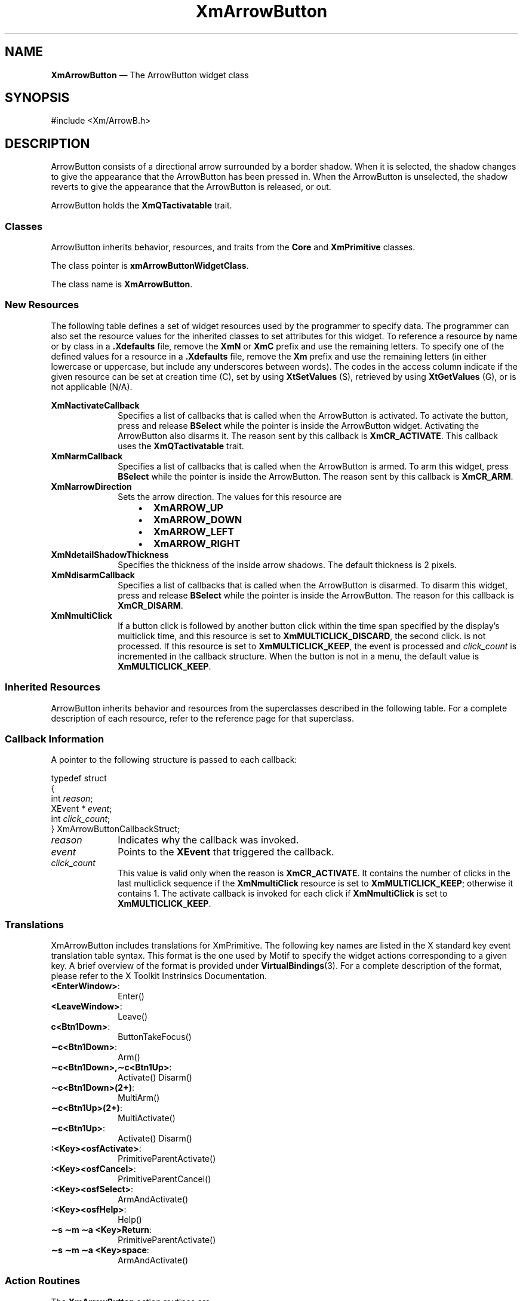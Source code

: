 '\" t
...\" ArrowBuA.sgm /main/11 1996/09/08 20:24:54 rws $
.de P!
.fl
\!!1 setgray
.fl
\\&.\"
.fl
\!!0 setgray
.fl			\" force out current output buffer
\!!save /psv exch def currentpoint translate 0 0 moveto
\!!/showpage{}def
.fl			\" prolog
.sy sed -e 's/^/!/' \\$1\" bring in postscript file
\!!psv restore
.
.de pF
.ie     \\*(f1 .ds f1 \\n(.f
.el .ie \\*(f2 .ds f2 \\n(.f
.el .ie \\*(f3 .ds f3 \\n(.f
.el .ie \\*(f4 .ds f4 \\n(.f
.el .tm ? font overflow
.ft \\$1
..
.de fP
.ie     !\\*(f4 \{\
.	ft \\*(f4
.	ds f4\"
'	br \}
.el .ie !\\*(f3 \{\
.	ft \\*(f3
.	ds f3\"
'	br \}
.el .ie !\\*(f2 \{\
.	ft \\*(f2
.	ds f2\"
'	br \}
.el .ie !\\*(f1 \{\
.	ft \\*(f1
.	ds f1\"
'	br \}
.el .tm ? font underflow
..
.ds f1\"
.ds f2\"
.ds f3\"
.ds f4\"
.ta 8n 16n 24n 32n 40n 48n 56n 64n 72n 
.TH "XmArrowButton" "library call"
.SH "NAME"
\fBXmArrowButton\fP \(em The ArrowButton widget class
.iX "XmArrowButton"
.iX "widget class" "ArrowButton"
.SH "SYNOPSIS"
.PP
.nf
#include <Xm/ArrowB\&.h>
.fi
.SH "DESCRIPTION"
.PP
ArrowButton consists of a directional arrow surrounded by a
border shadow\&. When it is selected, the shadow changes
to give the appearance that the
ArrowButton has been pressed in\&. When the
ArrowButton is unselected, the shadow reverts to give the appearance that the
ArrowButton is released, or out\&.
.PP
ArrowButton holds the \fBXmQTactivatable\fP trait\&.
.SS "Classes"
.PP
ArrowButton inherits behavior, resources, and traits
from the \fBCore\fP and \fBXmPrimitive\fP classes\&.
.PP
The class pointer is \fBxmArrowButtonWidgetClass\fP\&.
.PP
The class name is \fBXmArrowButton\fP\&.
.SS "New Resources"
.PP
The following table defines a set of widget resources used by the programmer
to specify data\&. The programmer can also set the resource values for the
inherited classes to set attributes for this widget\&. To reference a
resource by name or by class in a \fB\&.Xdefaults\fP file, remove the \fBXmN\fP or
\fBXmC\fP prefix and use the remaining letters\&. To specify one of the defined
values for a resource in a \fB\&.Xdefaults\fP file, remove the \fBXm\fP prefix and use
the remaining letters (in either lowercase or uppercase, but include any
underscores between words)\&.
The codes in the access column indicate if the given resource can be
set at creation time (C),
set by using \fBXtSetValues\fP (S),
retrieved by using \fBXtGetValues\fP (G), or is not applicable (N/A)\&.
.PP
.TS
tab() box;
c s s s s
l| l| l| l| l.
\fBXmArrowButton Resource Set\fP
\fBName\fP\fBClass\fP\fBType\fP\fBDefault\fP\fBAccess\fP
_____
XmNactivateCallbackXmCCallbackXtCallbackListNULLC
_____
XmNarmCallbackXmCCallbackXtCallbackListNULLC
_____
XmNarrowDirectionXmCArrowDirectionunsigned charXmARROW_UPCSG
_____
XmNdetailShadowThicknessXmCDetailShadowThicknessDimension2CSG
_____
XmNdisarmCallbackXmCCallbackXtCallbackListNULLC
_____
XmNmultiClickXmCMultiClickunsigned chardynamicCSG
_____
.TE
.IP "\fBXmNactivateCallback\fP" 10
Specifies a list of callbacks that is called
when the ArrowButton is activated\&.
To activate the button, press and release \fBBSelect\fP
while the pointer is inside
the ArrowButton widget\&. Activating the ArrowButton
also disarms it\&.
The reason sent by this callback is \fBXmCR_ACTIVATE\fP\&.
This callback uses the \fBXmQTactivatable\fP trait\&.
.IP "\fBXmNarmCallback\fP" 10
Specifies a list of callbacks that is called
when the ArrowButton is armed\&.
To arm this widget, press \fBBSelect\fP
while the pointer is inside the ArrowButton\&.
The reason sent by this callback is \fBXmCR_ARM\fP\&.
.IP "\fBXmNarrowDirection\fP" 10
Sets the arrow direction\&.
The values for this resource are
.RS
.IP "   \(bu" 6
\fBXmARROW_UP\fP
.IP "   \(bu" 6
\fBXmARROW_DOWN\fP
.IP "   \(bu" 6
\fBXmARROW_LEFT\fP
.IP "   \(bu" 6
\fBXmARROW_RIGHT\fP
.RE
.IP "\fBXmNdetailShadowThickness\fP" 10
Specifies the thickness of the inside arrow shadows\&. The default thickness
is 2 pixels\&.
.IP "\fBXmNdisarmCallback\fP" 10
Specifies a list of callbacks that is called
when the ArrowButton is disarmed\&.
To disarm this widget, press and release
\fBBSelect\fP while the pointer is inside the ArrowButton\&.
The reason for this callback is \fBXmCR_DISARM\fP\&.
.IP "\fBXmNmultiClick\fP" 10
If a button click is followed by another button click within the time
span specified by the display\&'s multiclick time, and this resource is
set to \fBXmMULTICLICK_DISCARD\fP, the second click\&.
is not processed\&.
If this resource is set to \fBXmMULTICLICK_KEEP\fP, the event
is processed and \fIclick_count\fP is incremented in the callback structure\&.
When the button is not in a menu, the default value is
\fBXmMULTICLICK_KEEP\fP\&.
.SS "Inherited Resources"
.PP
ArrowButton inherits behavior and resources from the
superclasses described in the following table\&.
For a complete description of each resource, refer to the
reference page for that superclass\&.
.PP
.TS
tab() box;
c s s s s
l| l| l| l| l.
\fBXmPrimitive Resource Set\fP
\fBName\fP\fBClass\fP\fBType\fP\fBDefault\fP\fBAccess\fP
_____
XmNbottomShadowColorXmCBottomShadowColorPixeldynamicCSG
_____
XmNbottomShadowPixmapXmCBottomShadowPixmapPixmapXmUNSPECIFIED_PIXMAPCSG
_____
XmNconvertCallbackXmCCallbackXtCallbackListNULLC
_____
XmNforegroundXmCForegroundPixeldynamicCSG
_____
XmNhelpCallbackXmCCallbackXtCallbackListNULLC
_____
XmNhighlightColorXmCHighlightColorPixeldynamicCSG
_____
XmNhighlightOnEnterXmCHighlightOnEnterBooleanFalseCSG
_____
XmNhighlightPixmapXmCHighlightPixmapPixmapdynamicCSG
_____
XmNhighlightThicknessXmCHighlightThicknessDimension2CSG
_____
XmNlayoutDirectionXmCLayoutDirectionXmDirectiondynamicCG
_____
XmNnavigationTypeXmCNavigationTypeXmNavigationTypeXmNONECSG
_____
XmNpopupHandlerCallbackXmCCallbackXtCallbackListNULLC
_____
XmNshadowThicknessXmCShadowThicknessDimension2CSG
_____
XmNtopShadowColorXmCTopShadowColorPixeldynamicCSG
_____
XmNtopShadowPixmapXmCTopShadowPixmapPixmapdynamicCSG
_____
XmNtraversalOnXmCTraversalOnBooleanTrueCSG
_____
XmNunitTypeXmCUnitTypeunsigned chardynamicCSG
_____
XmNuserDataXmCUserDataXtPointerNULLCSG
_____
.TE
.PP
.TS
tab() box;
c s s s s
l| l| l| l| l.
\fBCore Resource Set\fP
\fBName\fP\fBClass\fP\fBType\fP\fBDefault\fP\fBAccess\fP
_____
XmNacceleratorsXmCAcceleratorsXtAcceleratorsdynamicCSG
_____
XmNancestorSensitiveXmCSensitiveBooleandynamicG
_____
XmNbackgroundXmCBackgroundPixeldynamicCSG
_____
XmNbackgroundPixmapXmCPixmapPixmapXmUNSPECIFIED_PIXMAPCSG
_____
XmNborderColorXmCBorderColorPixelXtDefaultForegroundCSG
_____
XmNborderPixmapXmCPixmapPixmapXmUNSPECIFIED_PIXMAPCSG
_____
XmNborderWidthXmCBorderWidthDimension0CSG
_____
XmNcolormapXmCColormapColormapdynamicCG
_____
XmNdepthXmCDepthintdynamicCG
_____
XmNdestroyCallbackXmCCallbackXtCallbackListNULLC
_____
XmNheightXmCHeightDimensiondynamicCSG
_____
XmNinitialResourcesPersistentXmCInitialResourcesPersistentBooleanTrueC
_____
XmNmappedWhenManagedXmCMappedWhenManagedBooleanTrueCSG
_____
XmNscreenXmCScreenScreen *dynamicCG
_____
XmNsensitiveXmCSensitiveBooleanTrueCSG
_____
XmNtranslationsXmCTranslationsXtTranslationsdynamicCSG
_____
XmNwidthXmCWidthDimensiondynamicCSG
_____
XmNxXmCPositionPosition0CSG
_____
XmNyXmCPositionPosition0CSG
_____
.TE
.SS "Callback Information"
.PP
A pointer to the following structure is passed to each callback:
.PP
.nf
typedef struct
{
        int \fIreason\fP;
        XEvent \fI* event\fP;
        int \fIclick_count\fP;
} XmArrowButtonCallbackStruct;
.fi
.IP "\fIreason\fP" 10
Indicates why the callback was invoked\&.
.IP "\fIevent\fP" 10
Points to the \fBXEvent\fP that triggered the callback\&.
.IP "\fIclick_count\fP" 10
This value is valid only when the reason is \fBXmCR_ACTIVATE\fP\&.
It contains the number of clicks in the last multiclick sequence
if the \fBXmNmultiClick\fP resource is set to \fBXmMULTICLICK_KEEP\fP;
otherwise it contains 1\&.
The activate callback is invoked for each click if \fBXmNmultiClick\fP
is set to \fBXmMULTICLICK_KEEP\fP\&.
.SS "Translations"
.PP
XmArrowButton includes translations for XmPrimitive\&.
The following key names are listed in the
X standard key event translation table syntax\&.
This format is the one used by Motif to
specify the widget actions corresponding to a given key\&.
A brief overview of the format is provided under
\fBVirtualBindings\fP(3)\&.
For a complete description of the format, please refer to the
X Toolkit Instrinsics Documentation\&.
.IP "\fB<EnterWindow>\fP:" 10
Enter()
.IP "\fB<LeaveWindow>\fP:" 10
Leave()
.IP "\fBc<Btn1Down>\fP:" 10
ButtonTakeFocus()
.IP "\fB\(apc\fP\fB<Btn1Down>\fP:" 10
Arm()
.IP "\fB\(apc\fP\fB<Btn1Down>\fP\fB,\(apc\fP\fB<Btn1Up>\fP:" 10
Activate() Disarm()
.IP "\fB\(apc\fP\fB<Btn1Down>\fP\fB(2+)\fP:" 10
MultiArm()
.IP "\fB\(apc\fP\fB<Btn1Up>\fP\fB(2+)\fP:" 10
MultiActivate()
.IP "\fB\(apc\fP\fB<Btn1Up>\fP:" 10
Activate() Disarm()
.IP "\fB:\fP\fB<Key>\fP\fB<osfActivate>\fP:" 10
PrimitiveParentActivate()
.IP "\fB:\fP\fB<Key>\fP\fB<osfCancel>\fP:" 10
PrimitiveParentCancel()
.IP "\fB:\fP\fB<Key>\fP\fB<osfSelect>\fP:" 10
ArmAndActivate()
.IP "\fB:\fP\fB<Key>\fP\fB<osfHelp>\fP:" 10
Help()
.IP "\fB\(aps \(apm \(apa\fP \fB<Key>\fP\fBReturn\fP:" 10
PrimitiveParentActivate()
.IP "\fB\(aps \(apm \(apa\fP \fB<Key>\fP\fBspace\fP:" 10
ArmAndActivate()
.SS "Action Routines"
.PP
The \fBXmArrowButton\fP action routines are
.IP "Activate():" 10
Draws the shadow in the unselected state\&.
If the pointer is within the ArrowButton,
calls the callbacks for \fBXmNactivateCallback\fP\&.
.IP "Arm():" 10
Draws the shadow in the selected state and
calls the callbacks for \fBXmNarmCallback\fP\&.
.IP "ArmAndActivate():" 10
Draws the shadow in the selected state and
calls the callbacks for \fBXmNarmCallback\fP\&.
Arranges for the shadow to be drawn in the unselected state and
the callbacks for \fBXmNactivateCallback\fP and \fBXmNdisarmCallback\fP
to be called, either immediately or at a later time\&.
.IP "ButtonTakeFocus():" 10
Causes the ArrowButton to take keyboard focus
when \fBCtrl<Btn1Down>\fP is pressed, without activating the widget\&.
.IP "Disarm():" 10
Draws the shadow in the unselected state and
calls the callbacks for \fBXmNdisarmCallback\fP\&.
.IP "Help():" 10
Calls the callbacks for \fBXmNhelpCallback\fP if any exist\&.
If there are no help callbacks for this widget, this action calls the
help callbacks for the nearest ancestor that has them\&.
.IP "MultiActivate():" 10
If \fBXmNmultiClick\fP is \fBXmMULTICLICK_DISCARD\fP, this action does
nothing\&.
.IP "" 10
If \fBXmNmultiClick\fP is \fBXmMULTICLICK_KEEP\fP, this action
increments \fIclick_count\fP in the callback structure and
draws the shadow in the unselected state\&.
If the pointer is within the ArrowButton, this action calls the
callbacks for \fBXmNactivateCallback\fP and \fBXmNdisarmCallback\fP\&.
.IP "MultiArm():" 10
If \fBXmNmultiClick\fP is \fBXmMULTICLICK_DISCARD\fP, this action does
nothing\&.
If \fBXmNmultiClick\fP is \fBXmMULTICLICK_KEEP\fP, this action
draws the shadow in the selected state and calls the callbacks for
\fBXmNarmCallback\fP\&.
.SS "Additional Behavior"
.PP
This widget has the following additional behavior:
.IP "\fB<EnterWindow>\fP:" 10
Draws the ArrowButton shadow in its selected state if the
pointer leaves and re-enters the window while \fB<Btn1>\fP is pressed\&.
.IP "\fB<LeaveWindow>\fP:" 10
Draws the ArrowButton shadow in its unselected state
if the pointer leaves the window while \fB<Btn1>\fP is pressed\&.
.SS "Virtual Bindings"
.PP
The bindings for virtual keys are vendor specific\&.
For information about bindings for virtual buttons and keys, see \fBVirtualBindings\fP(3)\&.
.SH "RELATED"
.PP
\fBCore\fP(3), \fBXmCreateArrowButton\fP(3), and \fBXmPrimitive\fP(3)\&.
...\" created by instant / docbook-to-man, Sun 22 Dec 1996, 20:17
